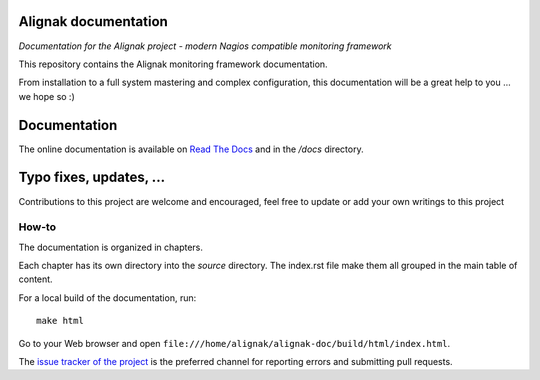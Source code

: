 Alignak documentation
=====================

*Documentation for the Alignak project - modern Nagios compatible monitoring framework*

.. image:: https://readthedocs.org/projects/alignak-doc/badge/?version=latest
    :target: http://alignak-backend-client.readthedocs.org/en/latest/?badge=latest
    :alt: Lastest documentation Status

.. image:: https://readthedocs.org/projects/alignak-doc/badge/?version=update
    :target: http://alignak-doc.readthedocs.org/en/update/?badge=update
    :alt: Update processing documentation Status

.. image:: https://img.shields.io/badge/IRC-%23alignak-1e72ff.svg?style=flat
    :target: http://webchat.freenode.net/?channels=%23alignak
    :alt: Join the chat #alignak on freenode.net

.. image:: https://img.shields.io/badge/License-AGPL%20v3-blue.svg
    :target: http://www.gnu.org/licenses/agpl-3.0
    :alt: License AGPL v3


This repository contains the Alignak monitoring framework documentation.

From installation to a full system mastering and complex configuration, this documentation will be a great help to you ... we hope so :)

Documentation
=============

The online documentation is available on `Read The Docs <http://alignak-doc.readthedocs.io/?badge=latest>`_ and in the */docs* directory.


Typo fixes, updates, ...
========================

Contributions to this project are welcome and encouraged, feel free to update or add your own writings to this project

How-to
------

The documentation is organized in chapters.

Each chapter has its own directory into the *source* directory. The index.rst file make them all grouped in the main table of content.

For a local build of the documentation, run::

    make html

Go to your Web browser and open ``file:///home/alignak/alignak-doc/build/html/index.html``.

The `issue tracker of the project <https://github.com/Alignak-monitoring/alignak-doc/issues>`_ is the preferred channel for reporting errors and submitting pull requests.


